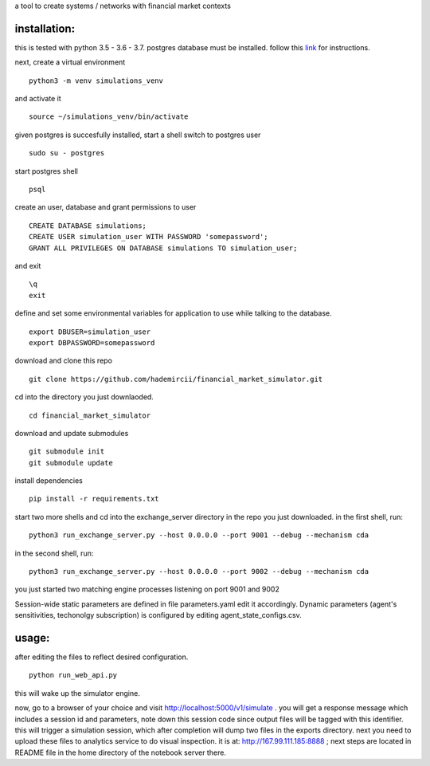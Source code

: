 a tool to create systems / networks with financial market contexts

installation:
=============

this is tested with python 3.5 - 3.6 - 3.7.
postgres database must be installed.
follow this `link`_ for instructions.

next,
create a virtual environment

::

  python3 -m venv simulations_venv

and activate it

::
  
  source ~/simulations_venv/bin/activate
  
given postgres is succesfully installed, 
start a shell
switch to postgres user

::

  sudo su - postgres

start postgres shell

::

  psql

create an user, database and grant permissions to user

::

  CREATE DATABASE simulations;
  CREATE USER simulation_user WITH PASSWORD 'somepassword';
  GRANT ALL PRIVILEGES ON DATABASE simulations TO simulation_user;

and exit

::
  
  \q
  exit

define and set some environmental variables
for application to use while talking to the database.

::

  export DBUSER=simulation_user
  export DBPASSWORD=somepassword

download and clone this repo
 
::

    git clone https://github.com/hademircii/financial_market_simulator.git
  
cd into the directory you just downlaoded.
  
::
  
    cd financial_market_simulator
   
download and update submodules
  
::
    
    git submodule init
    git submodule update
 
install dependencies
 
::
 
    pip install -r requirements.txt
 
start two more shells
and cd into the exchange_server directory in the repo
you just downloaded.
in the first shell, run:
 
::
 
    python3 run_exchange_server.py --host 0.0.0.0 --port 9001 --debug --mechanism cda
   
in the second shell, run:
 
::
 
    python3 run_exchange_server.py --host 0.0.0.0 --port 9002 --debug --mechanism cda
    
you just started two matching engine processes listening on port 9001 and 9002


Session-wide static parameters are defined in file parameters.yaml  edit it accordingly.
Dynamic parameters (agent's sensitivities, techonolgy subscription) is configured by editing agent_state_configs.csv.

usage:
=======
after editing the files to reflect desired configuration.
 
::
 
    python run_web_api.py
  
this will wake up the simulator engine.

now, go to a browser of your choice and visit http://localhost:5000/v1/simulate . you will get a response message which includes
a session id and parameters, note down this session code since output files will be tagged with this identifier.
this will trigger a simulation session, which after completion will dump two files in the exports directory.
next you need to upload these files to analytics service to do visual inspection.
it is at: http://167.99.111.185:8888 ; next steps are located in README file in the home directory of the notebook server there.


   
.. _link: https://www.postgresql.org/download/
  
